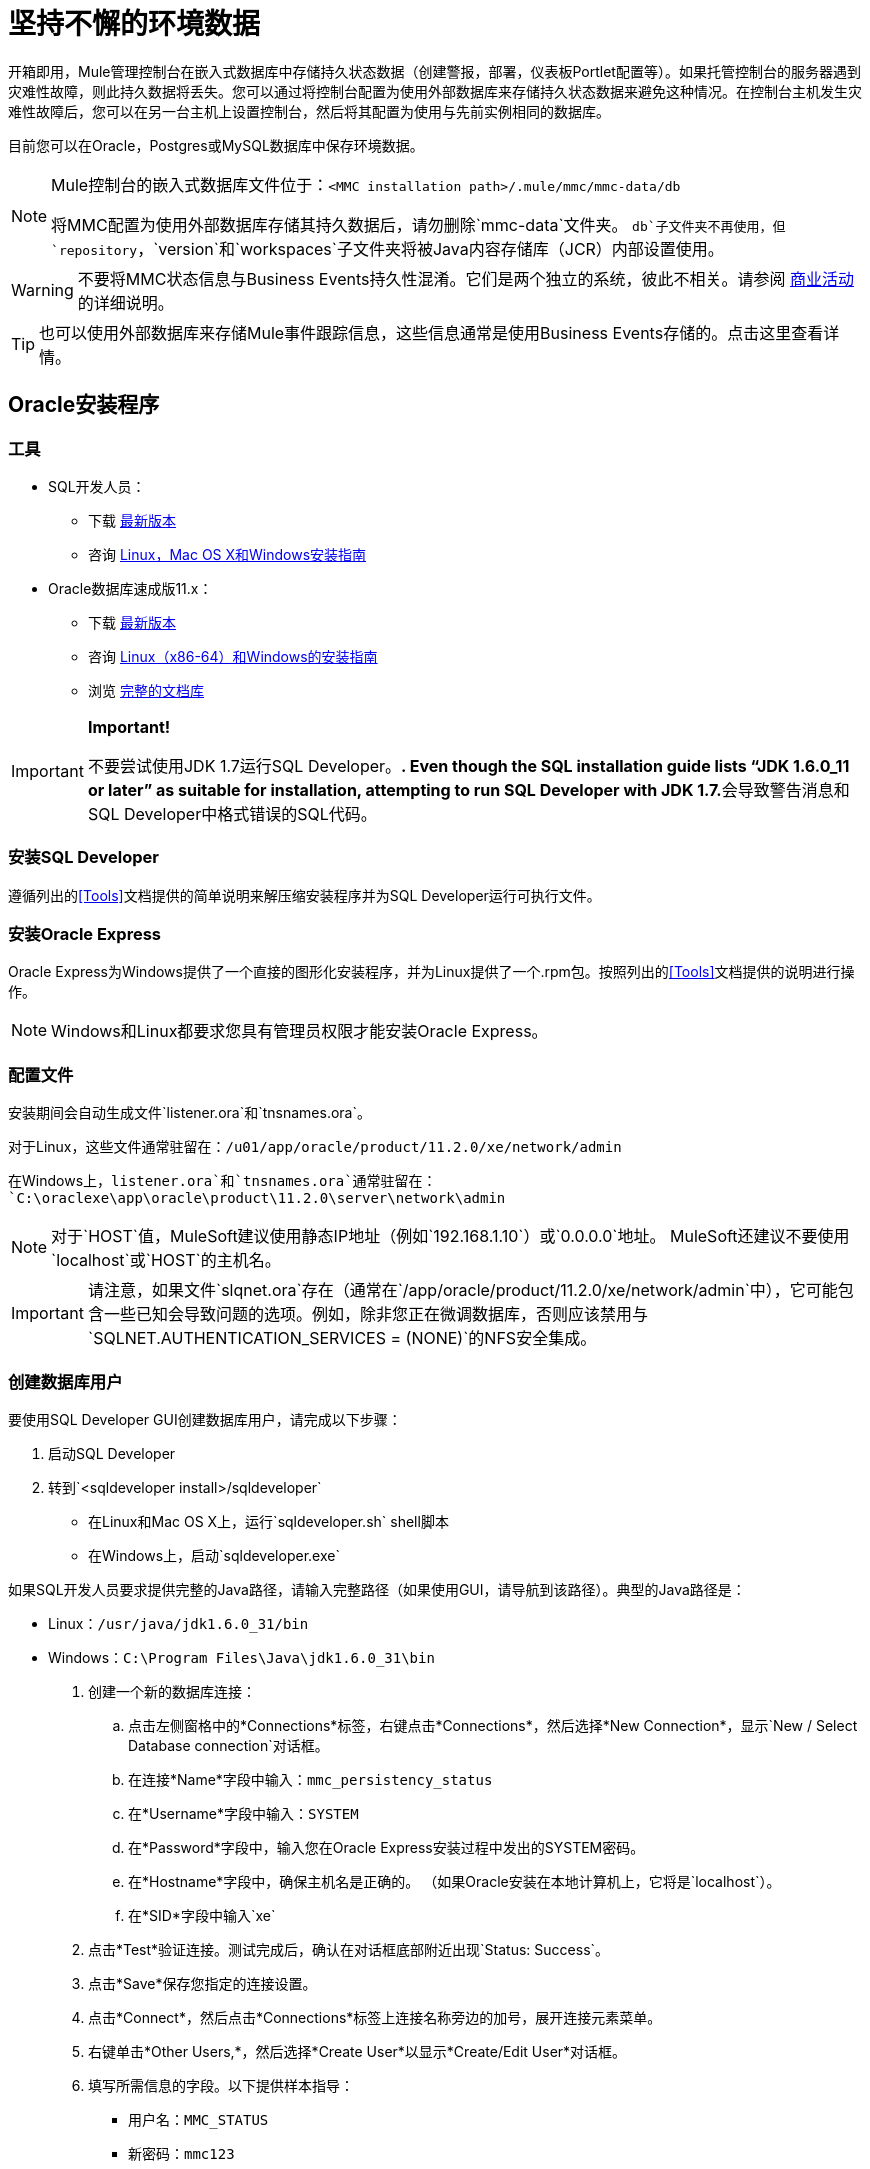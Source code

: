 = 坚持不懈的环境数据

开箱即用，Mule管理控制台在嵌入式数据库中存储持久状态数据（创建警报，部署，仪表板Portlet配置等）。如果托管控制台的服务器遇到灾难性故障，则此持久数据将丢失。您可以通过将控制台配置为使用外部数据库来存储持久状态数据来避免这种情况。在控制台主机发生灾难性故障后，您可以在另一台主机上设置控制台，然后将其配置为使用与先前实例相同的数据库。

目前您可以在Oracle，Postgres或MySQL数据库中保存环境数据。

[NOTE]
====
Mule控制台的嵌入式数据库文件位于：`<MMC installation path>/.mule/mmc/mmc-data/db`

将MMC配置为使用外部数据库存储其持久数据后，请勿删除`mmc-data`文件夹。 `db`子文件夹不再使用，但`repository`，`version`和`workspaces`子文件夹将被Java内容存储库（JCR）内部设置使用。
====

[WARNING]
不要将MMC状态信息与Business Events持久性混淆。它们是两个独立的系统，彼此不相关。请参阅 link:/mule-user-guide/v/3.6/business-events[商业活动]的详细说明。

[TIP]
也可以使用外部数据库来存储Mule事件跟踪信息，这些信息通常是使用Business Events存储的。点击这里查看详情。

==  Oracle安装程序

=== 工具

*  SQL开发人员：
** 下载 http://www.oracle.com/technetwork/developer-tools/sql-developer/downloads/index.html[最新版本]
** 咨询 http://docs.oracle.com/cd/E25259_01/doc.31/e26419/toc.htm[Linux，Mac OS X和Windows安装指南]
*  Oracle数据库速成版11.x：
** 下载 http://www.oracle.com/technetwork/products/express-edition/downloads/index.html[最新版本]
** 咨询 http://docs.oracle.com/cd/E17781_01/index.htm[Linux（x86-64）和Windows的安装指南]
** 浏览 http://www.oracle.com/pls/db112/homepage[完整的文档库]

[IMPORTANT]
====
*Important!*

不要尝试使用JDK 1.7运行SQL Developer。**. Even though the SQL installation guide lists “JDK 1.6.0_11 or later” as suitable for installation, attempting to run SQL Developer with JDK 1.7.**会导致警告消息和SQL Developer中格式错误的SQL代码。
====

=== 安装SQL Developer

遵循列出的<<Tools>>文档提供的简单说明来解压缩安装程序并为SQL Developer运行可执行文件。

=== 安装Oracle Express

Oracle Express为Windows提供了一个直接的图形化安装程序，并为Linux提供了一个.rpm包。按照列出的<<Tools>>文档提供的说明进行操作。

[NOTE]
Windows和Linux都要求您具有管理员权限才能安装Oracle Express。

=== 配置文件

安装期间会自动生成文件`listener.ora`和`tnsnames.ora`。

对于Linux，这些文件通常驻留在：`/u01/app/oracle/product/11.2.0/xe/network/admin`

在Windows上，`listener.ora`和`tnsnames.ora`通常驻留在：`C:\oraclexe\app\oracle\product\11.2.0\server\network\admin`

////
 点击查看listener.ora列表

 点击查看tnsnames.ora的列表
////

[NOTE]
对于`HOST`值，MuleSoft建议使用静态IP地址（例如`192.168.1.10`）或`0.0.0.0`地址。 MuleSoft还建议不要使用`localhost`或`HOST`的主机名。

[IMPORTANT]
请注意，如果文件`slqnet.ora`存在（通常在`/app/oracle/product/11.2.0/xe/network/admin`中），它可能包含一些已知会导致问题的选项。例如，除非您正在微调数据库，否则应该禁用与`SQLNET.AUTHENTICATION_SERVICES = (NONE)`的NFS安全集成。

=== 创建数据库用户

要使用SQL Developer GUI创建数据库用户，请完成以下步骤：

. 启动SQL Developer
. 转到`<sqldeveloper install>/sqldeveloper`
* 在Linux和Mac OS X上，运行`sqldeveloper.sh` shell脚本
* 在Windows上，启动`sqldeveloper.exe`

如果SQL开发人员要求提供完整的Java路径，请输入完整路径（如果使用GUI，请导航到该路径）。典型的Java路径是：

*  Linux：`/usr/java/jdk1.6.0_31/bin`
*  Windows：`C:\Program Files\Java\jdk1.6.0_31\bin`

. 创建一个新的数据库连接：
.. 点击左侧窗格中的*Connections*标签，右键点击*Connections*，然后选择*New Connection*，显示`New / Select Database connection`对话框。
.. 在连接*Name*字段中输入：`mmc_persistency_status`
.. 在*Username*字段中输入：`SYSTEM`
.. 在*Password*字段中，输入您在Oracle Express安装过程中发出的SYSTEM密码。
.. 在*Hostname*字段中，确保主机名是正确的。 （如果Oracle安装在本地计算机上，它将是`localhost`）。
.. 在*SID*字段中输入`xe`
. 点击*Test*验证连接。测试完成后，确认在对话框底部附近出现`Status: Success`。
. 点击*Save*保存您指定的连接设置。
. 点击*Connect*，然后点击*Connections*标签上连接名称旁边的加号，展开连接元素菜单。
. 右键单击*Other Users,*，然后选择*Create User*以显示*Create/Edit User*对话框。
. 填写所需信息的字段。以下提供样本指导：
** 用户名：`MMC_STATUS`
** 新密码：`mmc123`
** 默认表空间：`USERS`
** 临时表空间：`TEMP`
** 角色选项卡：`RESOURCE`，`CONNECT`
** 系统权限选项卡：`CREATE TRIGGER`，`CREATE TABLE`，`CREATE SEQUENCE`

[NOTE]
此设置在USERS表空间上使用无限配额进行测试。
. 点击*Apply*，然后点击*Close*。

=== 设置数据库

==== 创建表格

在第一次运行时，JCR自动创建存储持久Mule控制台信息所需的所有表。但是，您必须手动创建存储Quartz作业信息的表;否则会发生类似于以下内容的错误：`ERROR: relation “qrtz_locks” does not exist`。

创建并插入表格：

. 转到`<Mule install path>/apps/mmc/webapps/mmc/WEB-INF/classes/quartz`
. 找到`tables_oracle.sql`
. 将文件解压缩到一个方便的位置，例如您的主目录或Linux系统上的`/tmp`目录。
. 在用户`MMC_STATUS`下执行目标数据库中的`tables_oracle.sql`

////
 单击以查看如何使用sqlplus实用程序执行tables_oracle.sql

. 根据您的操作系统，访问Oracle Express菜单并完成以下步骤之一：
* 从Windows开始菜单：要打开*sqlplus*命令提示符，请导航至*Programs*（或所有程序）> *Oracle Database Express 11g Edition*>，*Run SQL Command Line*。
* 在Linux中：打开适当的菜单（Gnome中的*Applications*或KDE中的*K*菜单），然后选择*Oracle Database 11g Express Edition*，然后选择*Run SQL Command Line*。
. 打开*sqlplus*命令提示符后，键入：`connect MMC_STATUS/mmc123@XE`
. 输入以下内容运行`tables_oracle.sql`脚本：`start <path to script>/tables_oracle.sql`，通常会解析为`start /tmp/tables_oracle.sql`
. 要退出*sqlplus*，请键入：`exit`
+
[TIP]
====
有关`sqlplus`命令的详细信息，请查阅 http://docs.oracle.com/cd/E11882_01/server.112/e16604/qstart.htm#SQPUG002[SQL * Plus参考指南]。
====

////

此时，Oracle数据库已完全定义。

=== 为Oracle设置Mule控制台

==== 驱动程序

您可以从以下位置获取适当的驱动程序：

*  `ojdbc5.jar`（ http://www.oracle.com/technetwork/database/features/jdbc/index-091264.html[下载JDBC驱动程序]）
*  `quartz-oracle-1.8.5.jar`（ http://repo1.maven.org/maven2/org/quartz-scheduler/quartz-oracle/1.8.5/quartz-oracle-1.8.5.jar[下载]）

[IMPORTANT]
石英Oracle jar必须与为石英提供的库版本（即`quartz-1.8.5.jar`）匹配

=====  MMC驱动程序以Mule应用程序运行

将Oracle驱动程序复制到以下目录：`<Mule install path>/apps/mmc/webapps/mmc/WEB-INF/lib`

或者通过将驱动程序复制到：`<Mule install path>/lib/user`

用于MMC的===== 驱动程序以Web应用程序的形式运行

将Oracle驱动程序复制到以下目录：`<Mule install path>/mmc/webapps/mmc/WEB-INF/lib`

===== 常规设置

本示例使用本文档前面用于设置Oracle数据库的参数。

*  Oracle正在`localhost`和端口`1521`上监听SID：`XE`
* 用户：`MMC_STATUS`
* 密码：`mmc123`

===== 配置文件：`mmc.properties`

转到以下目录：`<Mule install path>/mmc/webapps/mmc/WEB-INF/classes/META-INF`

找到名为`mmc.properties`的文件

编辑文件如下：

[source, code, linenums]
----
script=oracle
    datasource.username=MMC_STATUS
    datasource.password=mmc123
    datasource.url=jdbc\:oracle\:thin\:MMC_STATUS/mmc123@localhost\:1521\:xe
    datasource.driver=oracle.jdbc.driver.OracleDriver
    # Existing entries
    plugin.directory=WEB-INF/plugins
    console.inactivityTimeout=60
    mmc.data=./mmc-data 
----

[WARNING]
连接字符串上的冒号（":"）应始终转义，即以反斜杠（"\"）开头。

[IMPORTANT]
====
确保没有出现以下行：

[source, code, linenums]
----
datasource.dbName=${galaxy.data}/db from mmc.properties
----

该行与用于访问正确数据库的参数冲突，导致连接错误。如果该行存在于`mmc.properties`文件中，请将其删除。
====

===== 配置文件：`applicationContext.xml`

在同一个目录中，找到名为`applicationContext.xml`的文件。打开它进行编辑，然后查找名为`internalDataSource`的bean。编辑如下：

[source, xml, linenums]
----
<bean name="internalDataSource" class="org.springframework.jdbc.datasource.SimpleDriverDataSource">
        <property name="driverClass" value="oracle.jdbc.driver.OracleDriver"/>
        <property name="url" value="jdbc:oracle:thin:MMC_STATUS/mmc123@localhost:1521:xe"/>
    </bean>
----

===== 配置文件：jackrabbit-repo.xml

[IMPORTANT]
====
为了安全起见，请务必在编辑`jackrabbit-repo.xml`之前删除以下文件（如果列出）：

*  `jackrabbit-repo-default.xml`
*  `jackrabbit-repo-test.xml`
====

在同一个目录中，找到文件`jackrabbit-repo.xml`并将其打开进行编辑。将适当的参数替换为使用Oracle而不是默认的Derby数据库。下面提供了修改文件的完整列表。您可能希望将此默认的`jackrabbit-repo.xml`替换为此文件的内容。

为数据库连接使用以下参数：

* 角色：`MMC_STATUS`
* 密码：`mmc123`
* 架构：`oracle`

[WARNING]
架构应始终为`Oracle`。它定义了数据库，而不是用于存储持久数据的实际模式。使用的{{1}是`org.apache.jackrabbit.core.persistence.pool.OraclePersistenceManager.`所使用的*File System*是`org.apache.jackrabbit.core.fs.db.OracleFileSystem`。

[IMPORTANT]
====
*Important!*

在配置默认工作区和工作区名称本身时，请确保您符合下列条件之一：

* 为这两个工作空间分配相同的_new_名称（例如`myOracleWorkspace`）
_要么_

* 删除`$MULE_HOME/.mule/mmc/mmc-data/workspaces`中的所有子文件夹，特别是`default`子文件夹

如果上述两个条件都不满足，则所有二进制数据都将保留在本地而不是外部数据库中。
====

////
  jackrabbit-repo.xml的示例
////
===== 配置文件：scheduler.properties

找到名为`scheduler.properties`的文件。编辑它看起来像这样：

[source, code, linenums]
----
org.quartz.jobStore.isClustered=false
    org.quartz.jobStore.driverDelegateClass=org.quartz.impl.jdbcjobstore.oracle.OracleDelegate
    org.quartz.jobStore.useProperties=true
    org.quartz.scheduler.instanceId=AUTO
----

==  Postgres安装程序

以下教程介绍了MMC与Postgres数据库一起使用的简单设置。这里概述的Postgres安装是基本的：数据库安装在默认端口上的本地机器上，并且安全性被停用（与数据库的不安全连接，具有完全管理权限的用户）。

=== 工具

*  PostgreSQL 9.1.3（ http://www.enterprisedb.com/products-services-training/pgdownload[下载]）
*  pgAdmin III（安装Postgres时选择它）
*  Postgres JDBC驱动程序：`postgresql-9.1-901.jdbc4.jar`。在安装时选择它，或从我们的 http://corp.wiki.mulesource.com/display/MULEDEV/Drivers[内部驱动页面]下载

=== 安装PostgreSQL

按照安装步骤操作，然后继续阅读本文档的下一部分。

=== 创建数据库用户

我们将使用与默认用户`postgres`相同的权限创建用户`MMC_STATUS`。用户`MMC_STATUS`将具有以下参数：

* 角色名称：`MMC_STATUS`
* 密码：`mmc123`

[NOTE]
`postgres`是超级用户。用户`MMC_STATUS`可以使用比`postgres`更少的权限进行操作，但最小的一组权限尚未确定。

==== 使用pgAdmin III：

* 使用pgAdmin III的对象浏览器（位于右侧窗格中）右键单击*localhost*上的服务器*PostgreSQL*，以用户`postgres`身份登录数据库服务器，然后选择*Connect*。
* 在*Object Browser,*上点击右键*Login Roles*，然后选择*New Login Role*。
* 在*New Login Role*对话框中，在*Role name*字段中键入`MMC_STATUS`。
* 转到对话框中的*Definition*标签，然后在*Password*字段中输入密码`mmc123`。
* 在*Role Privileges*标签中，选中所有复选框。
* 点击*OK*关闭*New Login Role*对话框。

=== 创建新的数据库

我们将创建一个名为`mmc_persistency_status`的数据库，由用户`MMC_STATUS`拥有

==== 使用pgAdmin III：

* 使用对象浏览器，导航至*Databases*> *New Database*。
* 在对话框中，在*Name*字段中键入`mmc_persistency_status`。
* 在*Owner*字段中，选择`MMC_STATUS`
* 在*Definition*标签中，确保*Encoding*设置为`UTF8`
* 单击*OK*关闭“新建数据库”对话框。

=== 验证新数据库

使用PostgreSQL的*psql*命令行实用程序以用户`MMC_STATUS`登录数据库`mmc_persistency_status`。为此，请打开终端并运行：

`psql postgres –UMMC_STATUS`

////
 点击查看如何运行psql命令

默认情况下，系统上的任何用户都可以运行`psql`命令。但是，Postgres的默认安装目录通常不包含在用户的PATH环境变量中，导致shell在尝试运行`psql`命令时返回`command not found`错误。

有几种方法可以进行：

* 通过指定完整路径运行`psql`命令：`<postgres install dir>/9.1/bin/psql`
* 通过运行`export PATH=$PATH:<postgres install dir>/bin`，将`PATH`环境变量设置为包含`<postgres install dir>/bin`目录
* 导航至`psql`所在的目录（使用`cd <postgres install dir>/9.1/bin/`），然后以`./psql`身份运行命令
*  Postgres包含一个方便的shell脚本来自动设置有用的环境变量，如`PATH`。该脚本位于`<postgres install dir>/9.1/pg_env.sh`。要使用脚本中定义的值设置环境变量，请发出`source <postgres install dir>/9.1/pg_env.sh`
////

当你运行这个命令时，psql应该提示输入用户的密码。输入后，你应该得到类似如下的提示：

`mmc_persistency_status=#`

这表示您已成功以用户`MMC_STATUS`连接到`mmc_persistency_status`数据库。

完整登录命令和输出的示例：

[source, code, linenums]
----
mitra:/opt/PostgreSQL/9.1/bin$ ./psql mmc_persistency_status -UMMC_STATUS
Password for user MMC_STATUS:
psql.bin (9.1.3)
Type "help" for help.
mmc_persistency_status=#
----

要退出psql，请键入`\q`，然后按Enter键。

==== 创建表格

在第一次运行时，JCR将自动创建存储持久性MMC信息所需的所有表。但是，您必须手动创建一些存储Quartz作业信息的表;否则在某些时候会出现以下错误：

创建并插入表格：

[source, code, linenums]
----
ERROR: relation "qrtz_locks" does not exist
  Position: 15 [See nested exception: org.postgresql.util.PSQLException: ERROR: relation "qrtz_locks" does not exist
  Position: 15]]
----

* 转到目录`<Mule install path>/apps/mmc/webapps/mmc/WEB-INF/classes/quartz`
* 如果有一个名为`talbes_postgres.sql`的文件，请将其重命名为`tables_postgres.sql`
* 在目标数据库`mmc_persistency_status`上执行`tables_postgres.sql`脚本。一种方法是运行以下命令：`psql –d mmc_persistency_status –UMMC_STATUS –f tables_postgres.sql`（如有必要，指定`<full path>/tables_postgres.sql`）

此时，Postgres数据库应该完全定义。

=== 设置MMC以用于Postgres

====  MMC驱动程序以Mule应用程序运行

将Postgres jdbc驱动程序`postgresql-9.1-901.jdbc3.jar`复制到以下目录：`<Mule install path>/apps/mmc/webapps/mmc/WEB-INF/lib`

或者将其复制到：`<Mule install path>/lib/user`

用于MMC的==== 驱动程序以Web应用程序的形式运行

将Postgres jdbc驱动程序`postgresql-9.1-901.jdbc3.jar`复制到以下目录：`<Mule install path>/mmc/webapps/mmc/WEB-INF/lib`

==== 配置文件：`mmc.properties`

转到以下目录：`<Mule install path>/mmc/webapps/mmc/WEB-INF/classes/META-INF`

找到名为mmc.properties的文件。编辑文件如下：

[source, code, linenums]
----
script=postgres
    datasource.username=MMC_STATUS
    datasource.password=mmc123
    datasource.url=jdbc\:postgresql\://localhost\:5432/mmc_persistency_status
    datasource.driver=org.postgresql.Driver
----

[WARNING]
连接字符串上的冒号（":"应始终使用反斜杠（"\"）转义。

[WARNING]
====
确保没有出现以下行：

[source, code, linenums]
----
datasource.dbName=${galaxy.data}/db from mmc.properties
----

该行与用于访问正确数据库的参数冲突，导致连接错误。如果该行存在于`mmc.properties`文件中，请将其删除。
====

==== 配置文件：`applicationContext.xml`

在同一个目录中，找到名为`applicationContext.xml`的文件。打开它进行编辑，然后查找名为`internalDataSource`的bean。编辑如下：

[source, xml, linenums]
----
<bean name="internalDataSource" class="org.springframework.jdbc.datasource.SimpleDriverDataSource">
        <property name="driverClass" value="org.postgresql.Driver"/>
        <property name="url" value="jdbc:postgresql://localhost:5432/mmc_persistency_status"/>
    </bean>
----

==== 配置文件：`jackrabbit-repo.xml`

[IMPORTANT]
为了安全起见，在编辑此文件之前，请删除以下文件（如果列出）：`jackrabbit-repo-default.xml`和`jackrabbit-repo-test.xml`。

在同一个目录中，找到文件`jackrabbit-repo.xml`并将其打开进行编辑。替换适当的参数以使用Postgres而不是默认的Derby数据库。下面提供了修改文件的完整列表。您可能希望将此默认的`jackrabbit-repo.xml`替换为此文件的内容。

为数据库连接使用以下参数：

* 角色：`MMC_STATUS`
* 密码：`mmc123`
* 架构：`postgresql`
*  IP：`localhost`
* 端口：`5432`（默认安装）

[WARNING]
架构应始终为`postgresql`。它定义了数据库，而不是用于存储持久数据的实际模式。

[NOTE]
有一个更新版本的`org.apache.jackrabbit.core.persistence.bundle.PostgreSQLPersistenceManage`，名为`org.apache.jackrabbit.core.persistence.pool.PostgreSQLPersistenceManage`，但目前存在问题，因此尚不推荐。

//示例jackrabbit-repo.xml

==== 配置文件：`scheduler.properties`

找到名为`scheduler.properties`的文件。编辑它看起来像这样：

[source, code, linenums]
----
org.quartz.jobStore.isClustered=false
    org.quartz.jobStore.driverDelegateClass=org.quartz.impl.jdbcjobstore.PostgreSQLDelegate
    org.quartz.jobStore.useProperties=true
    org.quartz.scheduler.instanceId=AUTO
----

MMC现在配置为将其持久数据存储在指定的Postgres数据库中。启动Mule并正常登录到MMC。

[WARNING]
有可能在使用PostgreSQL数据库时尝试连接到MMC将导致"503 - Service unavailable” error, even if the system is configured correctly. In this case, check the file `<Mule installation path>/logs/mule-app-mmc.log`. Look for a line that contains `PSQLException: FATAL: role " <user>“不存在`, where <user> is the OS system user running Mule. If you find this line, use pgAdmin III to create a new role with the same name as the OS system user that runs Mule, and assign full admin privileges to this new role (you can follow the same steps as when creating the ` MMC_STATUS`角色）。重新启动Mule和MMC现在应该正常启动。

==  MySQL安装程序

本节介绍如何设置管理控制台以使用MySQL数据库。这里概述的MySQL安装是基本的：数据库安装在默认端口3306的本地机器上，并且安全性被禁用（即假定与数据库的不安全连接并且该用户具有完全的管理权限）。

=== 工具

*  MySQL社区服务器 http://dev.mysql.com/downloads/mysql/[下载]
*  mysql命令行实用程序
*  phpMyAdmin，一个基于Web的数据库管理工具（可选） http://www.phpmyadmin.net/home_page/downloads.php[下载]

这个配置在MySQL社区服务器5.5上进行了测试。

在MySQL中创建数据库和数据库用户相对简单。您可以使用`mysql`命令行实用程序或基于`phpMyAdmin`的基于Web的管理工具来执行这些任务。本文档不介绍如何设置或安装MySQL，或者如何使用`phpMyAdmin`创建表;但是，它列出了用于创建数据库，用户和表的命令。有关详情，请参阅<<Creating the Tables>>中的展开式部分。

=== 创建数据库

使用以下参数创建一个新数据库：

*  **Database name:** `mmc_persistency_status`
*  **Database owner:** `MMC_STATUS`

=== 创建数据库用户

使用默认权限和以下参数创建一个新的数据库用户：

*  **Username:** `MMC_STATUS`
*  **Password:** `mmc123`

=== 创建表格

导航到以下目录：`$MMC_HOME/webapps/mmc/WEB-INF/classes/quartz`。在这个目录中有两个MySQL脚本：

适用于早于4.1的MySQL服务器版本的*  `tables_mysql.sql`
*  `tables_mysql_version_4_1_and_above.sql`用于MySQL服务器4.1及更高版本

根据您的MySQL服务器版本，在目标数据库`mmc_persistency_status`中执行相应的脚本。

////
[TIP]
====

使用mysql实用程序创建数据库，用户和表

. 打开终端并使用以下命令运行`mysql`实用程序。
.  `mysql`会提示您输入root的用户密码。输入密码，您应该看到以下`mysql`提示。
. 按照下面显示的顺序输入以下命令。每个命令都以分号（;）结尾。当您在每个分号后按Enter时，终端将显示一条以`Query OK`开头的消息，表示该命令已成功完成。
. 退出`mysql`后，找到管理控制台随附的MySQL相关脚本（默认情况下位于`$MMC_HOME/webapps/mmc/WEB-INF/classes/quartz`）。在您的终端中，通过运行`cd`命令切换到包含脚本的目录。下面是一个示例命令。
. 从这个目录再次运行`mysql`，这次使用下面显示的参数。
. 输入密码后，以用户`MMC_STATUS`登录到数据库`mmc_persistency_status`。
. 通过发出以下命令来运行MySQL脚本。
. 根据您的MySQL服务器版本，脚本名称将为`tables_mysql.sql`或`tables_mysql_versions_4_1_and_above.sql`。根据以下内容，`mysql`显示一长串状态消息。
. 状态消息指示表已成功创建。要验证，发出以下命令（下面，顶部），它会产生以下输出（下面，底部）。
要查看特定表的内容，请运行以下命令。
以下示例包含命令输出：
此时，您已完成MySQL的配置。您可以继续设置管理控制台以使用您刚刚创建的数据库。
====

////

=== 设置用于MySQL的MMC

本示例使用创建MySQL数据库时使用的参数<<MySQL Setup>>。

*  MySQL正在本地主机端口3306上侦听
* 数据库名称：`mmc_persistency_status`
* 数据库用户：`MMC_STATUS`
* 密码：`mmc123`

==== 获取MySQL驱动程序

.  http://dev.mysql.com/downloads/connector/j/5.0.html[下载]最新的MySQL驱动程序。 （您需要免费下载Oracle帐户。）该驱动程序称为`mysql-connector-java-<version>`，例如`mysql-connector-java-5.1.26`。您可以将驱动程序作为zip或tar.gz文件下载。
. 解压缩.zip或.tar.gz安装和文件，然后在生成的目录结构中找到名为`mysql-connector-java-<version>-bin.jar`的文件。这是jbdc驱动程序本身，您将复制到管理控制台目录结构。

=====  MMC驱动程序以Mule应用程序运行

将MySQL jdbc驱动程序`mysql-connector-java-<version>-bin.jar`复制到以下目录：`<Mule install path>/apps/mmc/webapps/mmc/WEB-INF/lib`。

或者，通过将驱动程序复制到：`<Mule install path>/lib/user`

用于MMC的===== 驱动程序以Web应用程序的形式运行

将MySQL jdbc驱动程序`mysql-connector-java-<version>-bin.jar`复制到以下目录：`<Mule install path>/mmc/webapps/mmc/WEB-INF/lib`

===== 配置文件：`mmc.properties`

. 访问以下目录：`<Mule install path>/mmc/webapps/mmc/WEB-INF/classes/META-INF`。
. 找到名为`mmc.properties`的文件，然后根据以下内容编辑该文件。

[source, code, linenums]
----
datasource.driver=com.mysql.jdbc.Driver
datasource.username=MMC_STATUS
datasource.password=mmc123
datasource.url=jdbc:mysql://localhost/mmc_persistency_status
script=mysql
mmc.data=./mmc-data
plugin.directory=WEB-INF/plugins
console.inactivityTimeout=60
----

[NOTE]
在上面的示例中以及本节中的所有配置文件中，数据库URL将假定MySQL服务器的默认端口为3306.如果您的MySQL服务器正在侦听其他端口，请使用以下格式在URL中包含端口号： `jdbc:mysql://<host>:<port>/<database name>`。

[IMPORTANT]
====
确保没有出现以下行：

[source, code, linenums]
----
datasource.dbName=${galaxy.data}/db from mmc.properties
----

该行与用于访问正确数据库的参数冲突，导致连接错误。如果该行存在于`mmc.properties`文件中，请将其删除。
====

===== 配置文件：`applicationContext.xml`

. 在同一个目录中，找到名为`applicationContext.xml`的文件。
. 打开它进行编辑，然后查找名为`internalDataSource`的bean。按照以下内容进行编辑。

[source, xml, linenums]
----
<bean name="internalDataSource" class="org.springframework.jdbc.datasource.SimpleDriverDataSource">
   <!-- TODO: change this via the configurator -->
   <property name="driverClass" value="com.mysql.jdbc.Driver"/>
   <property name="url" value="jdbc:mysql://localhost/mmc_persistency_status"/>
   <property name="username" value="MMC_STATUS"/>
   <property name="password" value="mmc123"/>
</bean>
----

===== 配置文件：`jackrabbit-repo.xml`

[IMPORTANT]
在编辑此文件之前，删除以下文件（如果列出）：`jackrabbit-repo-default.xml`和`jackrabbit-repo-test.xml`。

. 在同一个目录中，找到文件`jackrabbit-repo.xml`并将其打开进行编辑。
. 替换适当的参数以使用MySQL，而不是默认的Derby数据库。为数据库连接使用以下参数：
* 用户：`MMC_STATUS`
* 密码：`mmc123`
* 网址：`jdbc:mysql://localhost/mmc_persistency_status`
* 架构：`mysql`
* 司机：`com.mysql.jdbc.Driver`
*  IP：`localhost`
* 端口：`3306`（默认安装）
. 替换下面代码片段中显示的相应部分中的参数。

[WARNING]
架构应始终为`mysql`。它定义了数据库，而不是用于存储持久数据的实际模式。

[source, xml, linenums]
----
...
<Repository>
    <!--
        virtual file system where the repository stores global state
        (e.g. registered namespaces, custom node types, etc.)
    -->
    <FileSystem class="org.apache.jackrabbit.core.fs.db.DbFileSystem">
        <param name="driver" value="com.mysql.jdbc.Driver"/>
        <param name="url" value="jdbc:mysql://localhost/mmc_persistency_status"/>
        <param name="schema" value="mysql"/>
        <param name="schemaObjectPrefix" value="rep_"/>
        <param name="user" value="MMC_STATUS"/>
        <param name="password" value="mmc123"/>
    </FileSystem>
...
----

[source, xml, linenums]
----
...
<!--
        workspace configuration template:
        used to create the initial workspace if there's no workspace yet
    -->
    <Workspace name="Jackrabbit Core">
        <!--
            virtual file system of the workspace:
            class: FQN of class implementing the FileSystem interface
        -->
        <FileSystem class="org.apache.jackrabbit.core.fs.db.DbFileSystem">
            <param name="driver" value="com.mysql.jdbc.Driver"/>
            <param name="url" value="jdbc:mysql://localhost/mmc_persistency_status"/>
            <param name="schema" value="mysql"/>
            <param name="schemaObjectPrefix" value="rep_"/>
            <param name="user" value="MMC_STATUS"/>
            <param name="password" value="mmc123"/>
        </FileSystem>
...
----

[IMPORTANT]
====
*Important!*

在配置默认工作区和工作区名称本身时，请确保您符合下列条件之一：

* 为这两个工作空间分配相同的_new_名称（例如`myOracleWorkspace`）
要么

* 删除`$MULE_HOME/.mule/mmc/mmc-data/workspaces`中的所有子文件夹，特别是`default`子文件夹

如果上述两个条件都不满足，则所有二进制数据将保留在本地而不是外部数据库中。
====

[source, xml, linenums]
----
...
<!--
            persistence manager of the workspace:
            class: FQN of class implementing the PersistenceManager interface
        -->
        <PersistenceManager class="org.apache.jackrabbit.core.persistence.pool.MysqlPersistenceManager">
          <param name="schemaObjectPrefix" value="Jackrabbit Core_"/>
          <param name="url" value="jdbc:mysql://localhost/mmc_persistency_status"/>
          <param name="externalBLOBs" value="true"/>
          <param name="schemaCheckEnabled" value="true"/>
          <param name="user" value="MMC_STATUS"/>
          <param name="password" value="mmc123"/>
        </PersistenceManager>
...
----

[TIP]
====
*PersistenceManager parameters*

`externalBLOBs`布尔参数定义是否将二进制数据（通过管理控制台部署的应用程序）存储在数据库或文件系统上。默认值`true,`表示该数据存储在文件系统中。将值设置为`false`以将数据存储在数据库中。

`schemaCheckEnabled`参数指定是否在管理控制台启动时创建其他必需的数据库表。它必须始终设置为`true`。
====

[source, xml, linenums]
----
...
<!--
            Search index and the file system it uses.
            class: FQN of class implementing the QueryHandler interface
        -->
        <SearchIndex class="org.apache.jackrabbit.core.query.lucene.SearchIndex">
            <param name="path" value="${wsp.home}/index"/>
            <param name="textFilterClasses"
                value="org.apache.jackrabbit.extractor.PlainTextExtractor,
                       org.apache.jackrabbit.extractor.MsExcelTextExtractor,
                       org.apache.jackrabbit.extractor.MsPowerPointTextExtractor,
                       org.apache.jackrabbit.extractor.MsWordTextExtractor,
                       org.apache.jackrabbit.extractor.PdfTextExtractor,
                       org.apache.jackrabbit.extractor.HTMLTextExtractor,
                       org.apache.jackrabbit.extractor.XMLTextExtractor,
                       org.apache.jackrabbit.extractor.RTFTextExtractor,
                       org.apache.jackrabbit.extractor.OpenOfficeTextExtractor" />
            <FileSystem class="org.apache.jackrabbit.core.fs.db.DbFileSystem">
                <param name="driver" value="com.mysql.jdbc.Driver"/>
                <param name="url" value="jdbc:mysql://localhost/mmc_persistency_status"/>
                <param name="schema" value="mysql"/>
                <param name="schemaObjectPrefix" value="rep_"/>
                <param name="user" value="MMC_STATUS"/>
                <param name="password" value="mmc123"/>
            </FileSystem>
        </SearchIndex>
...
----

[source, xml, linenums]
----
...
<Versioning rootPath="${rep.home}/version">
        <!--
            Configures the filesystem to use for versioning for the respective
            persistence manager
        -->
        <FileSystem class="org.apache.jackrabbit.core.fs.db.DbFileSystem">
            <param name="driver" value="com.mysql.jdbc.Driver"/>
            <param name="url" value="jdbc:mysql://localhost/mmc_persistency_status"/>
            <param name="schema" value="mysql"/>
            <param name="schemaObjectPrefix" value="rep_"/>
            <param name="user" value="MMC_STATUS"/>
            <param name="password" value="mmc123"/>
        </FileSystem>
...
----

[source, xml, linenums]
----
...
<!--
            Configures the persistence manager to be used for persisting version state.
            Please note that the current versioning implementation is based on
            a 'normal' persistence manager, but this could change in future
            implementations.
        -->
        <PersistenceManager class="org.apache.jackrabbit.core.persistence.pool.MySqlPersistenceManager">
        <param name="schemaCheckEnabled" value="true"/>
          <param name="schemaObjectPrefix" value="version_"/>
          <param name="url" value="jdbc:mysql://localhost/mmc_persistency_status"/>
          <param name="externalBLOBs" value="true"/>
          <param name="user" value="MMC_STATUS"/>
          <param name="password" value="mmc123"/>
        </PersistenceManager>
    </Versioning>
...
----

[source, xml, linenums]
----
...
<!--
        Search index for content that is shared repository wide
        (/jcr:system tree, contains mainly versions)
 
        -->
    <SearchIndex class="org.apache.jackrabbit.core.query.lucene.SearchIndex">
        <param name="path" value="${rep.home}/repository/index"/>
        <FileSystem class="org.apache.jackrabbit.core.fs.db.DbFileSystem">
            <param name="driver" value="com.mysql.jdbc.Driver"/>
            <param name="url" value="jdbc:mysql://localhost/mmc_persistency_status"/>
            <param name="schema" value="mysql"/>
            <param name="schemaObjectPrefix" value="rep_"/>
            <param name="user" value="MMC_STATUS"/>
            <param name="password" value="mmc123"/>
        </FileSystem>
    </SearchIndex>
</Repository>
----

//示例jackrabbit-repo.xml

===== 配置文件：`scheduler.properties`

. 找到名为`scheduler.properties`的文件。
. 根据以下内容编辑文件。

[source, code, linenums]
----
org.quartz.jobStore.isClustered=false
org.quartz.jobStore.driverDelegateClass=org.quartz.impl.jdbcjobstore.StdJDBCDelegate
org.quartz.jobStore.useProperties=true
org.quartz.scheduler.instanceId=AUTO
----

.  Management Console现在配置为将其持久数据存储在指定的MySQL数据库中。启动管理控制台并正常登录。

=== 连接到远程MySQL服务器

如果MySQL服务器驻留在远程主机上，则很可能无法连接，除非执行以下两个操作：

* 配置MySQL服务器以允许远程数据库连接
* 授予您的数据库用户权限，允许其远程连接

==== 远程数据库连接

. 要检查MySQL服务器是否允许远程数据库连接，请找到MySQL服务器配置文件，例如`/etc/mysql/my.cnf`。
. 搜索以下行。

[source, code, linenums]
----
bind-address        = 127.0.0.1
----

. 如果该行存在，请执行以下步骤：

.. 停止MySQL服务器。
.. 打开配置文件进行编辑，然后用数字符号（＃）注释掉该行，如下所示。

[source, code, linenums]
----
# bind-address      = 127.0.0.1
----

.. 关闭文件，然后重新启动MySQL服务器。

==== 远程访问权限

. 要向数据库用户授予远程数据库访问权限，请使用以下命令以MySQL服务器root用户身份登录到MySQL。

[source, code, linenums]
----
mysql -u root -D mysql -p
----

. 输入root的密码。
. 通过运行以下命令获取数据库用户密码的41位十六进制表示形式（在本例中为用户MMC_STATUS的密码）。

[source, code, linenums]
----
SELECT * FROM user WHERE User = '<user>';
----

. 在上一个命令的输出中，查找，然后复制41位数的十六进制数字，前面带星号。
. 使用以下命令授予权限。

[source, code, linenums]
----
GRANT ALL PRIVILEGES ON <database>.* TO '<user>'@'<host|net>' IDENTIFIED BY PASSWORD '<password>' WITH GRANT OPTION;
----

. 对于`<password>`参数，粘贴您在上一步中复制的41位十六进制数。通过以下命令告诉MySQL服务器重新加载授权表。

[source, code, linenums]
----
FLUSH PRIVILEGES;
----

////
[TIP]
====
有关GRANT ALL PRIVILEGES命令的更多详细信息
`<host|net>`的值可以是主机或网络规范。可以使用通配符，例如`'MMC_STATUS'@'172.16.0.%'`。
`<password>`的值是代表密码的41位十六进制数字。要获取用户的密码，请从`mysql`提示符处运行以下命令。
一个完整的命令示例如下。
====

[NOTE]
====

使用telnet命令测试远程连接

如果您不确定MySQL服务器的配置，但确定您已连接到MySQL服务器主机和端口_（即您确定没有路由问题，防火墙等阻止连接），那么您可以使用{{ 0}}命令来执行MySQL服务器的远程测试。

如果MySQL服务器不接受远程连接，即使服务器确实在监听指定的主机和端口，尝试远程登录到MySQL主机和端口也会生成"Connection refused error,"。

如果MySQL服务器正在接受远程连接，但没有允许远程连接的用户，则输出如下所示。在这个例子中，连接成功，但被远程主机关闭。

如果与MySQL服务器的连接正常工作，并且服务器授予用户访问权限，则输出与以下内容类似。

如果您获得此输出，但无法成功将管理控制台连接到远程MySQL服务器，那么管理控制台配置可能有问题。有关详细信息，请查看Mule或Web应用程序服务器中的日志。

====

////

== 灾难恢复

开箱即用，MMC将持久状态数据存储在文件夹`<Mule install path>/.mule/mmc/mmc-data`中。如果由于某些原因数据库文件损坏，您可能需要删除`mmc-data`并从头开始，除非您有`mmc-data`的备份副本。但是拥有`mmc-data`的备份副本不会覆盖MMC主机本身完全丢失数据的灾难性故障，也不允许使用主动 - 被动配置进行即时恢复。

一种可能的解决方案是将数据库备份到单个文件，然后将其复制到另一台机器。如果需要立即恢复，则可以使用此文件将数据库恢复到其原始状态。

[IMPORTANT]
====
当您将MMC恢复到之前的状态时，请注意以下事项：

* 您正在还原MMC状态数据，这与Business Events的持久性无关，后者使用完全不同的机制来存储数据。
* 备份时注册的服务器已恢复，这意味着可能会出现以下情况之一：
** 服务器与另一个Mule实例配对。在这种情况下，通过MMC“取消配对”服务器，然后重新配对。这可能会影响部署和服务器组。
** 服务器不再存在。取消配对服务器。
** 另一台服务器与原始服务器使用相同的IP和端口。尝试识别原始服务器的当前IP和端口，然后重新配对。
在备份，部署和/或未部署应用程序未显示或显示不正确之后，** 服务器已正确连接。根据需要取消部署/重新部署以消除未协调的状态。
====

=== 的Postgres

==== 方案：

* 数据库服务器：`PostgreSQL 9.1`
*  MMC连接到Postgres
* 数据库已创建。对于这个例子，将使用以下参数：
** 角色：`MMC_STATUS`（具有与"postgres"角色相同的权限）
** 数据库名称：`mmc.test`
*** 编码：`UTF8`
*** 所有者：`MMC_STATUS`
* 访问数据库的工具：`pgAdmin III`

==== 备份数据库

要备份`mmc.test`数据库，请完成以下步骤：

* 以管理员身份登录到pgAdmin III（角色`postgres`）
* 在左侧窗格中的对象浏览器上，转到*Server Groups*> *PostgreSQL 9.1*> *Databases*> *mmc.test*
* 右键点击`mmc.test`，然后导航至*Backup*> *File Options*并选择：
** 格式：`Tar`
** 编码：`UTF8`
** 角色名称：`MMC_STATUS`
** 文件名：`<Suitable name and folder>`
* 点击*Backup*，在您指定的位置创建数据库的tar存档。

==== 恢复数据库

要恢复`mmc.test`数据库，请完成以下步骤：

. 转到mmc-data文件夹（`<Mule install path>/.mule/mmc/mmc-data`）并删除以下文件夹：
*  `db`（如果存在）
*  `repository`
*  `tracking`（这是避免生成与JCR相关的几个堆栈轨迹所必需的）。
* 您可能还需要删除工作区/ <name of your workspace> /索引
. 以管理员身份登录到pgAdmin III（角色`postgres`）
. 在对象浏览器上，确保定义了名为`mmc.test`的数据库
. 确保可以在数据库上定义的所有表都被删除
. 右键点击`mmc.test`，选择*Restore*
. 在*File Options*标签上，选择：
* 文件名：`<Database backup file>`
* 格式：`Custom or tar`
* 角色名称：`MMC_STATUS`
. 点击*Restore*。

[NOTE]
此过程在MMC运行时进行了测试，但未加载。

=== 的Oracle

此方案假定以下条件：

*  Oracle Xpress 11.x
* 数据库已经被创建，包括以下数据表格：
** 用户：`MMC_STATUS`
** 权限：
***  `EXP_FULL_DATABASE`
***  `IMP_FULL_DATABASE`
***  `DBA`
* 访问数据库的工具：SQL Developer 3.0.04
* 备份工具：`exp`（与Oracle分发包的二进制文件捆绑）
* 还原工具：`imp`（与Oracle分发包的二进制文件捆绑在一起）
* 任意转储文件名：`OracleMMCDB`

==== 数据库备份程序

[IMPORTANT]
数据库上的表包含二进制大对象（BLOB）。使用SQL Developer进行常规数据库导出不会导出BLOB内容，因此在恢复数据库时，这些字段将标记为`NULL`。

要备份数据库，请打开终端并发出以下命令：

`exp MMC_STATUS/mmc123 file=OracleMMCDB.dmp full=yes`

文件`OracleMMCDB.dmp`将在`exp`实用程序驻留的相同文件夹中创建。

有关`exp`命令参数的帮助，请运行：`exp help=yes`

//点击查看exp输出列表

==== 数据库恢复过程

打开终端并运行：`imp MMC_STATUS/mmc123 file=OracleMMCDB.dmp full=yes`

[WARNING]
该示例假定转储文件与imp实用程序位于同一文件夹中。如有必要，指定`.dmp`文件的完整路径。

有关`imp`命令参数的帮助，请运行：`imp help=yes`
